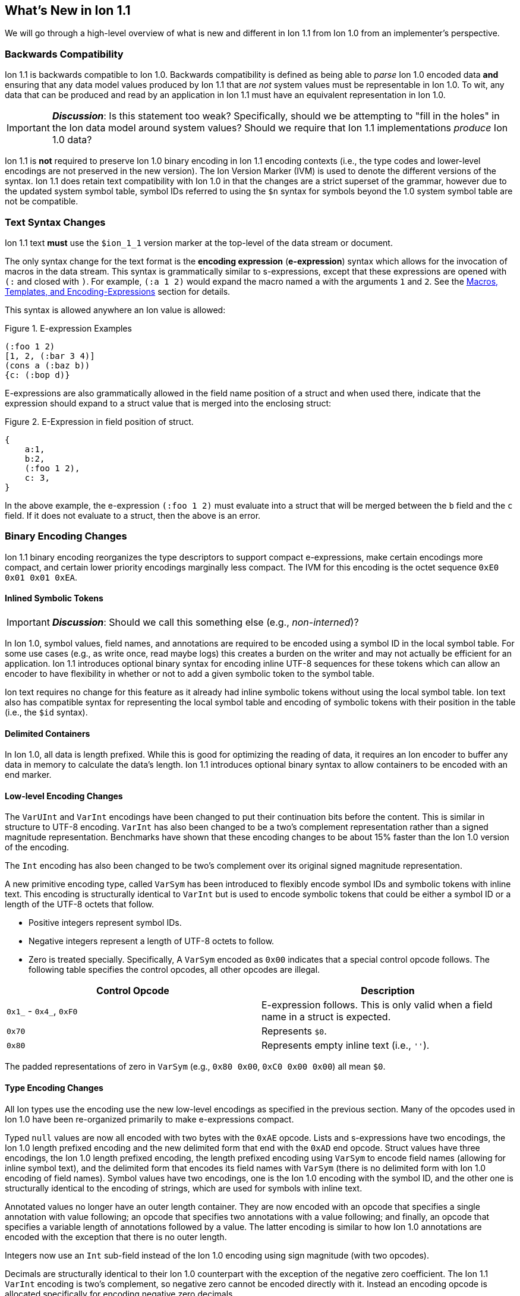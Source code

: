 [[sec:whatsnew]]
== What's New in Ion 1.1

We will go through a high-level overview of what is new and different in Ion 1.1 from Ion 1.0 from an implementer's
perspective.

=== Backwards Compatibility

Ion 1.1 is backwards compatible to Ion 1.0.  Backwards compatibility is defined as being able to _parse_ Ion 1.0 encoded
data *and* ensuring that any data model values produced by Ion 1.1 that are _not_ system values must be representable in
Ion 1.0.  To wit, any data that can be produced and read by an application in Ion 1.1 must have an equivalent
representation in Ion 1.0.

IMPORTANT: *_Discussion_*: Is this statement too weak? Specifically, should we be attempting to "fill in the holes" in
the Ion data model around system values?  Should we require that Ion 1.1 implementations _produce_ Ion 1.0 data?

Ion 1.1 is *not* required to preserve Ion 1.0 binary encoding in Ion 1.1 encoding contexts (i.e., the type codes and
lower-level encodings are not preserved in the new version).  The Ion Version Marker (IVM) is used to denote the
different versions of the syntax.  Ion 1.1 does retain text compatibility with Ion 1.0 in that the changes are a strict
superset of the grammar, however due to the updated system symbol table, symbol IDs referred to using the `$n` syntax
for symbols beyond the 1.0 system symbol table are not be compatible.

[[sec:whatsnew-text]]
=== Text Syntax Changes

Ion 1.1 text *must* use the `$ion_1_1` version marker at the top-level of the data stream or document.

The only syntax change for the text format is the *encoding expression* (*e-expression*) syntax which allows for the
invocation of macros in the data stream. This syntax is grammatically similar to s-expressions, except that these
expressions are opened with `(:` and closed with `)`.  For example, `(:a 1 2)` would expand the macro named `a` with the
arguments `1` and `2`. See the <<sec:whatsnew-eexp, Macros, Templates, and Encoding-Expressions>> section for details.

This syntax is allowed anywhere an Ion value is allowed:

.Figure {counter:figure-number}. E-expression Examples
[source,plain,%unbreakable]
----
(:foo 1 2)
[1, 2, (:bar 3 4)]
(cons a (:baz b))
{c: (:bop d)}
----

E-expressions are also grammatically allowed in the field name position of a struct and when used there, indicate that
the expression should expand to a struct value that is merged into the enclosing struct:

.Figure {counter:figure-number}. E-Expression in field position of struct.
[source,plain,%unbreakable]
----
{
    a:1,
    b:2,
    (:foo 1 2),
    c: 3,
}
----

In the above example, the e-expression `(:foo 1 2)` must evaluate into a struct that will be merged between the `b`
field and the `c` field.  If it does not evaluate to a struct, then the above is an error.

[[sec:whatsnew-bin]]
=== Binary Encoding Changes

Ion 1.1 binary encoding reorganizes the type descriptors to support compact e-expressions, make certain encodings
more compact, and certain lower priority encodings marginally less compact.  The IVM for this encoding is the octet
sequence `0xE0 0x01 0x01 0xEA`.

[[sec:whatsnew-inline-symbols]]
==== Inlined Symbolic Tokens

IMPORTANT: *_Discussion_*: Should we call this something else (e.g., _non-interned_)?

In Ion 1.0, symbol values, field names, and annotations are required to be encoded using a symbol ID in the local symbol
table.  For some use cases (e.g., as write once, read maybe logs) this creates a burden on the writer and may not
actually be efficient for an application.  Ion 1.1 introduces optional binary syntax for encoding inline UTF-8 sequences
for these tokens which can allow an encoder to have flexibility in whether or not to add a given symbolic token to the
symbol table.

Ion text requires no change for this feature as it already had inline symbolic tokens without using the local symbol
table.  Ion text also has compatible syntax for representing the local symbol table and encoding of symbolic tokens with
their position in the table (i.e., the `$id` syntax).

[[sec:whatsnew-delimited]]
==== Delimited Containers

In Ion 1.0, all data is length prefixed.  While this is good for optimizing the reading of data, it requires an Ion
encoder to buffer any data in memory to calculate the data's length.  Ion 1.1 introduces optional binary syntax to allow
containers to be encoded with an end marker.

==== Low-level Encoding Changes

The `VarUInt` and `VarInt` encodings have been changed to put their continuation bits before the content.  This is
similar in structure to UTF-8 encoding.  `VarInt` has also been changed to be a two's complement representation rather
than a signed magnitude representation.  Benchmarks have shown that these encoding changes to be about 15% faster than
the Ion 1.0 version of the encoding.

The `Int` encoding has also been changed to be two's complement over its original signed magnitude representation.

A new primitive encoding type, called `VarSym` has been introduced to flexibly encode symbol IDs and symbolic tokens
with inline text.  This encoding is structurally identical to `VarInt` but is used to encode symbolic tokens that could
be either a symbol ID or a length of the UTF-8 octets that follow.

* Positive integers represent symbol IDs.

* Negative integers represent a length of UTF-8 octets to follow.

* Zero is treated specially.  Specifically, A `VarSym` encoded as `0x00` indicates that a special control opcode
follows. The following table specifies the control opcodes, all other opcodes are illegal.

[%header,%unbreakable,cols="1,1"]
|===

| Control Opcode
| Description

| `0x1_` - `0x4_`, `0xF0`
| E-expression follows.  This is only valid when a field name in a struct is expected.

| `0x70`
| Represents `$0`.

| `0x80`
| Represents empty inline text (i.e., `''`).

|===

The padded representations of zero in `VarSym` (e.g., `0x80 0x00`, `0xC0 0x00 0x00`) all mean `$0`.

==== Type Encoding Changes

All Ion types use the encoding use the new low-level encodings as specified in the previous section.  Many of the
opcodes used in Ion 1.0 have been re-organized primarily to make e-expressions compact.

Typed `null` values are now all encoded with two bytes with the `0xAE` opcode.  Lists and s-expressions have two
encodings, the Ion 1.0 length prefixed encoding and the new delimited form that end with the `0xAD` end opcode.  Struct
values have three encodings, the Ion 1.0 length prefixed encoding, the length prefixed encoding using `VarSym` to encode
field names (allowing for inline symbol text), and the delimited form that encodes its field names with `VarSym` (there
is no delimited form with Ion 1.0 encoding of field names).  Symbol values have two encodings, one is the Ion 1.0
encoding with the symbol ID, and the other one is structurally identical to the encoding of strings, which are used for
symbols with inline text.

Annotated values no longer have an outer length container.  They are now encoded with an opcode that specifies a single
annotation with value following; an opcode that specifies two annotations with a value following; and finally, an opcode
that specifies a variable length of annotations followed by a value.  The latter encoding is similar to how Ion 1.0
annotations are encoded with the exception that there is no outer length.

Integers now use an `Int` sub-field instead of the Ion 1.0 encoding using sign magnitude (with two opcodes).

Decimals are structurally identical to their Ion 1.0 counterpart with the exception of the negative zero coefficient.
The Ion 1.1 `VarInt` encoding is two's complement, so negative zero cannot be encoded directly with it.  Instead an
encoding opcode is allocated specifically for encoding negative zero decimals.

Timestamps no longer encode their sub-field components as octet-aligned fields.  The Ion 1.1 format uses a packed bit
encoding and has a biased form (encoding the year field as an offset from 1970) to make common encodings of timestamp
easily fit in a 64-bit word for microsecond and nanosecond precision (with unknown UTC offset).  Benchmarks have shown
this new encoding to be 59% faster to encode and 21% faster to decode.  A non-biased, arbitrary length timestamp with
packed bit encoding is defined for cases outside of the common cases.

==== Encoding Expressions in Binary

E-expressions, in binary are encoded with an opcode that encodes the _macro identifier_ or an opcode that specifies a
`VarUInt` for the macro identifier.  This is followed by the encoding of the arguments to the e-expression.  The macro's
definition statically determines how the arguments are to be laid out.  When all arguments for a macro are of fixed
length the parameters are layed out with their respective encodings. An argument may be a full Ion value with encoding
opcode, or it could be a lower-level encoding (e.g., fixed width integer or `VarInt`/`VarUInt`).

When an parameter to a template may have multiple values or invocations (i.e., _optional_, _one or more_, or _zero or
more_), a bit stream aligned to the nearest byte in big endian order precedes the encoded values/invocations to indicate
the presence or lack of presence of the argument at that position.  This bit stream is only used when one or more such
parameters with low-level encoding _or_ two or more parameters with typed opcode encoding exist.

For each parameter that is specified to have a _zero or more_ or _one or more_ cardinality, its argument prefixed with a
`VarInt` that specifies the length of the argument:

* When _positive_ this is an _octet length_ prefix for the values/invocations. * When _negative_ this is a _count_ for
  the values/invocations. * When _zero_ *and* the encoding of the arguments use a full encoding opcode per argument the
  arguments are delimited by the `0xAD` (end indicator).

* When _zero_ *and* the encoding of the arguments use lower-level encodings, this denotes empty arguments.

This `VarInt` is not required when an e-expression encoding has the argument bit-stream indicating no argument is
present (i.e., empty).

[[sec:whatsnew-eexp]]
=== Macros, Templates, and Encoding-Expressions

Ion 1.1 introduces a new kind of encoding called *encoding expression* (*e-expression*).  These expressions are (in text
syntax) similar to s-expressions, but they are not part of the data model and are _evaluated_ into one or more Ion
values (called a _stream_) which enable compact representation of Ion data.  E-expressions represent the invocation of
either system defined or user defined *macros* with arguments that are either themselves e-expressions, value literals,
or container constructors (list, sexp, struct syntax containing e-expressions) corresponding to the formal parameters of
the macro's definition.  The resulting stream is then expanded into the resulting Ion data model.

At the top level, the stream becomes individual top-level values.  Consider for illustrative purposes an e-expression
`(:values 1 2 3)` that evaluates to the stream `1`, `2`, `3` and `(:void)` that evaluates to the empty stream.  In the
following examples, `values` and `void` are the names of the macros being invoked and each line is equivalent.

.Figure {counter:figure-number}. Top-level E-expressions
[source,plain,%unbreakable]
----
a (:values 1 2 3) b (:void) c
a 1 2 3 b c
----

Within a list or s-expression, the stream becomes additional child elements in the collection.

.Figure {counter:figure-number}. E-expressions in lists
[source,plain,%unbreakable]
----
[a, (:values 1 2 3), b, (:void), c]
[a, 1, 2, 3, b, c]
----

.Figure {counter:figure-number}. E-expressions in s-expressions
[source,plain,%unbreakable]
----
(a (:values 1 2 3) b (:void) c)
(a 1 2 3 b c)
----

Within a struct at the field name position, the resulting stream must contain structs and each of the fields in those
structs become fields in the enclosing struct (the value portion is not specified); at the value position, the resulting
stream of values becomes fields with whatever field name corresponded before the e-expression.  In the following
examples, let us define `(:struct c 5)` that evaluates to a single struct `{c: 5}`.

.Figure {counter:figure-number}. E-expressions in structs
[source,plain,%unbreakable]
----
{a: (:values 1 2 3), b: 4, (:struct c 5), d: 6}
{a: 1, a: 2, a: 3, b: 4, c: 5, d: 6}
----

==== Encoding Context and Modules

In Ion 1.0, there is a single _encoding context_ which is the local symbol table.  In Ion 1.1, the _encoding context_
becomes the following:

* The local symbol table which is a list of strings.  This is used to encode/decode symbolic tokens.

* The local macro table which is a list of macros.  This is used to reference macros that can be invoked by
e-expressions.

* A mapping of a string name to *module* which is an organizational unit of symbol definitions and macro definitions.
  Within the encoding context, this name is unique and used to address a module's contents either as the list of symbols
  to install into the local symbol table, the list of macros to install into the local macro table, or to qualify the
  name of a macro in a text e-expression or the definition of a macro.

The *module* is a new concept in Ion 1.1.  It contains:

* A list of of strings representing the symbol table of the module.

* A list of macro definitions.

Modules can be imported from the catalog (they subsume shared symbol tables), but can also be defined locally.  Modules
are referenced as a group to allocate entries in the local symbol table and local macro table (e.g., the local symbol
table is initially, implicitly allocated with the symbols in the `$ion` module).

Ion 1.1 introduces a new system value for the encoding context (see the *_TBD_* section for details.)

IMPORTANT: This is still being actively worked and is provisional.

==== Macro Definitions

Macros can be defined by a user either directly in a module either in an encoding context or in a shared module defined
externally (i.e., shared module).  A macro has a name which must be unique in a module *or* it may have no name.

Ion 1.1 defines a list of _system macros_ that are built-in in the module named `$ion`.  Unlike the system symbol table,
which is always installed and accessible in the local symbol table, the system macros are both always accessible to
e-expressions and not installed in the local macro table by default (unlike the local symbol table).

In Ion binary, macros are always addressed in e-expressions by the offset in the local macro table.  System macros may
be addressed by the system macro identifier using a specific encoding op-code.  In Ion text, macros may be addressed by
the offset in the local macro table (mirroring binary), its name if its name is unique within the local macro table, or
by qualifying the macro name/offset with the module name in the encoding context.  An e-expression can _only_ refer to
macros installed in the local macro table or a macro from the system module.  In text, an e-expression referring to a
system macro that *is not* installed in the local macro table, must use a qualified name with the `$ion` module name.

For illustrative purposes let's consider the module named `foo` that has a macro named `bar` at offset 5 installed at
the begining of the local macro table.

.Figure {counter:figure-number}. E-expressions name resolution in text
[source,plain,%unbreakable]
----
// allowed if there are no ther macros named 'bar' 
(:bar)
// fully qualified by module--always allowed
(:foo:bar)
// by local macro table offset
(:5)
// system macros are always addressable by name--in binary this would be a different offset with a different opcode
(:$ion:void)
----

==== Template Definition Language

User defined macros are defined by their *template* which defines how they are invoked and what stream of data they
evaluate to.  This template is defined using a domain specific language with s-expressions.  A template defines a fixed
set of zero or more parameters that it can accept.  These parameters each have their own cardinality which can be
specified as _required_ (exactly one), _optional_ (zero or one), _zero or more_, and _one or more_.  Furthermore the
template defines what type of argument can be accepted by each of these parameters:

* Specific type(s) of Ion value.

* Lower-level binary data (e.g. fixed width integers or `VarUInt`) for efficient encodings of the e-expressions in
binary.

* Specific e-expressions to allow for structural composition of macros and efficient encoding in binary.

The template defintion includes a *template expression* that make up the body of the template (see the *_TBD_* section
for details).  In the language, system macros, macros defined in previously defined modules in the encoding context, and
macros defined previously in the current module are accessible to be invoked with `(name ...)` syntax where `name` is
the macro to be invoked.  Certain names in the expression syntax are reserved for special forms (i.e., `quote`, `if`,
`when`, `unless`, and `each`).  When a macro name is shadowed by a special form, or is ambiguous with respect to all
macros visible, it can always be qualified with `(module:name ...)` syntax where `module` is the name of the module and
`name` is the offset or name of the macro.

INFORMATION: *_TBD_* put an easy to access example of a template definition.

==== Shared Modules

Ion 1.1 extends the concept of _shared symbol table_ to be a _shared module_.  An Ion 1.0 shared symbol table is a
shared module with no macro definitions.  A new schema for the convention of serializing shared modules in Ion are
introduced in Ion 1.1 (see the *_TBD_* section for details).  An Ion 1.1 implementation should support containing Ion
1.0 shared symbol tables and Ion 1.1 shared modules in its catalog.

=== System Symbol Table Changes

The system symbol table in Ion 1.1 adds the following symbols:

[%header,%unbreakable,cols="1,1"]
|===

| ID
| Symbol Text

| 10
| `$ion_encoding`

| 11
| `$ion_literal`

|===

System macro identifiers are namespaced separately and therefore do not have entries in the system symbol table.

IMPORTANT: These assignments are provisional.  Specifically assignments for the template definition language have not
been established.

<<<

[appendix]
=== Binary Encoding Opcodes

The following is a table of the encoding opcodes for the data format (the leading byte that indicates how the following
bytes should be decoded).

[%header,%unbreakable,cols="1,1"]
|===

| Encoding Opcode
| Description

| `0x0_`
.4+|
  E-expression with macro identifier encoded in the opcode.  The high-order two bits indicate that the lower six bits
  represent the macro identifier to expand (64 single opcode expansions).  Encoded arguments that match the expected
  parameter list follow.

| `0x1_`

| `0x2_`

| `0x3_`

| `0x4_`
| E-expression with variable length macro identifier.  The low nibble is the top four bits of the macro identifier.
  A `VarUInt` follows encoding the rest of the bits of the macro identifier.  Encoded arguments that match the expected
  parameter list follow.

| `0x50` - `0x5E`
| Decimal. Length specified by low nibble.  Encoding is structurally as in Ion 1.0, but with the new `VarInt` and `Int`
  encodings for the coefficient and exponent sub-fields.  Also note that `0x5E` is a length 14 decimal and not variable
  length.  `0xF5` encodes variable length decimals. `null.decimal` is handled by `0xAE`.

| `0x5F`
| Decimal, with negative zero coefficient.  Length is specified by `VarUInt` and an exponent encoded as an `Int`
  follows.  The new encodings for `VarInt`/`Int` are not sign magnitude, so this special case is handled with the type
  octet.

| `0x60` - `0x6C`
| Timestamp.  Bit-packed encoding with different degrees of resolution based on the low-nibble (see *_TBD_* section
  for details).  The year in these encodings are offset (biased) from 1970 to provide a more compact encoding up to
  2097.  `0xF6` encodes variable length timestamp without year bias in a bit-packed encoding. `null.timestamp` is
  handled by `0xAE`.

| `0x6D` - `0x6F`
| _Illegal (reserved for future use)._

| `0x7_`
| Symbol with inline text and length specified by low nibble.  The encoding is similar to String.  `0x7E` and `0x7F` are
  length 14 and 15 inline symbols respectively. Variable length and symbols encoded with symbol IDs are handled via
  `0xF7`.  `null.symbol` is handled by `0xAE`.

| `0x8_`
| String, length specified by low nibble. `0x8E` and `0x8F` are length 14 and 15 strings respectively.
  Variable length strings are handled via `0xF8`.  `null.string` is handled by `0xAE`.

| `0x90`- `0x98`
| Int with length specified by the the low nibble.  `0x90` is zero. 

| `0x99`
| Boolean `false`.

| `0x9A`
| Boolean `true`.

| `0x9B`
| Float `0e0`

| `0x9C`
| _Illegal (reserved for 16-bit float)._

| `0x9D`
| 32-bit float.

| `0x9E`
| 64-bit float.

| `0x9F`
| _Illegal (reserved for future use)._

| `0xA0` - `0xA2`
| Symbol encoded with symbol ID and length specified by low nibble.  `0xA0` is `$0`.

| `0xA3`
| Symbol encoded with symbol ID and length specified by `VarUInt`.

| `0xA4`
| Single annotation encoded as a `VarUInt` symbol ID with a value following.

| `0xA5`
| Two annotations encoded as `VarUInt` symbol IDs with a value following.

| `0xA6`
| Variable length of annotations encoded as a `VarUInt`, followed by `VarUInt` encoded symbol IDs, followed by a value.

| `0xA7`
| Single annotation encoded as a `VarSym` with a value following.

| `0xA8`
| Two annotations encoded as `VarSym` with a value following.

| `0xA9`
| Variable length of annotations encoded as a `VarUInt`, followed by `VarUInt` encoded symbol IDs, followed by a value.

| `0xAA`
| _Illegal (reserved for future use)._

| `0xAB`
| Single byte NOP pad.

| `0xAC`
| Variable length NOP pad.

| `0xAD`
| Delimited container end.

| `0xAE`
| Typed null.  The following byte is the Ion 1.0 type descriptor (without `0x3`) in the low nibble as the type of null.
  E.g., `0xAE 0x04` is `null.float`.  All other octets are illegal.

| `0xAF`
| `null.null`.

| `0xB_`
| Lists with length specified by the low nibble.  `0xBE` and `0xBF` are length 14 and 15 lists respectively.  Variable
  length lists are handled by `0xFB`. `null.list` is handled by `0xAE`.

| `0xC_`
| Sexp with length specified by the low nibble.  `0xCE` and `0xCF` are length 14 and 15 sexps respectively.  Variable
  length lists are handled by `0xFC`. `null.sexp` is handled by `0xAE`.

| `0xD_`
| Struct encoded with field names as symbol IDs and length specified by the low nibble. `0xDE` and `0xDF` are
  length 14 and 15 structs respectively.  Variable length structs with symbol ID encoded field use `0xF3`.
  `null.struct` is handled by `0xAE`.  `0xD1` is illegal as there are no structs with size one and Ion 1.1 eliminates
  the Ion 1.0 ordered struct encoding.

| `0xE0`
| Start of IVM.

| `0xE1`
| System e-expression with variable length ID.  The low nibble is the top four bits of the macro ID.
  A `VarUInt` follows encoding the rest of the bits of the macro ID.

| `0xE2` - `0xEF`
| Struct encoded with fields names as `VarSym` and length specified by the low nibble.  This is similar to `0xD_`
  encodings, except that the field names are encoded with the new format.  Variable length structs with `VarSym` encoded
  fields use `0xF2`. `null.struct` is handled by `0xAE`.

| `0xF0`
| Variable length prefixed E-expression.  A `VarUInt` specifies the entire length of the e-expression followed by a
  `VarUInt` identifier for the macro and the arguments of the e-expression following.

| `0xF1`
| _Illegal (reserved for future use)._

| `0xF2`
| Variable length structs with `VarSym` encoded field names.

| `0xF3`
| Variable length structs with `VarUInt` symbol ID encoded field names.

| `0xF4`
| Variable length int

| `0xF5`
| Variable length decimal

| `0xF6`
| Variable length timestamp.  Year format is not biased.

| `0xF7`
| Variable length symbol with content encoded as a `VarSym`

| `0xF8`
| Variable length string.

| `0xF9`
| Variable length BLOB (all BLOBs use this format)

| `0xFA`
| Variable length CLOB (all CLOBs use this format)

| `0xFB`
| Variable length list.

| `0xFC`
| Variable length sexp.

| `0xFD`
| Delimited list start.

| `0xFE`
| Delimited sexp start.

| `0xFF`
| Delimited struct start.  Note that all delimited structs have their field names encoded as `VarSym`.

|===